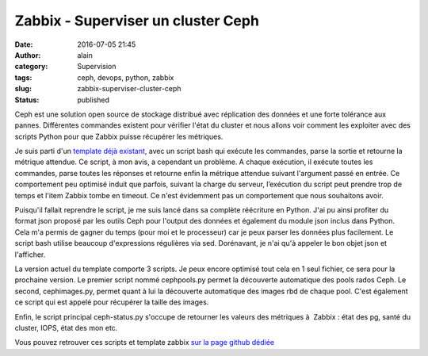 Zabbix - Superviser un cluster Ceph
###################################
:date: 2016-07-05 21:45
:author: alain
:category: Supervision
:tags: ceph, devops, python, zabbix
:slug: zabbix-superviser-cluster-ceph
:status: published

Ceph est une solution open source de stockage distribué avec réplication
des données et une forte tolérance aux pannes. Différentes commandes
existent pour vérifier l'état du cluster et nous allons voir comment les
exploiter avec des scripts Python pour que Zabbix puisse récupérer les
métriques.

|Ceph_Logo|

Je suis parti d'un `template déjà
existant <https://github.com/thelan/ceph-zabbix>`__, avec un script bash
qui exécute les commandes, parse la sortie et retourne la métrique
attendue. Ce script, à mon avis, a cependant un problème. A chaque
exécution, il exécute toutes les commandes, parse toutes les réponses et
retourne enfin la métrique attendue suivant l'argument passé en entrée.
Ce comportement peu optimisé induit que parfois, suivant la charge du
serveur, l’exécution du script peut prendre trop de temps et l'item
Zabbix tombe en timeout. Ce n'est évidemment pas un comportement que
nous souhaitons avoir.

Puisqu'il fallait reprendre le script, je me suis lancé dans sa complète
réécriture en Python. J'ai pu ainsi profiter du format json proposé par
les outils Ceph pour l'output des données et également du module json
inclus dans Python. Cela m'a permis de gagner du temps (pour moi et le
processeur) car je peux parser les données plus facilement. Le script
bash utilise beaucoup d'expressions régulières via sed. Dorénavant, je
n'ai qu'à appeler le bon objet json et l'afficher.

La version actuel du template comporte 3 scripts. Je peux encore
optimisé tout cela en 1 seul fichier, ce sera pour la prochaine version.
Le premier script nommé cephpools.py permet la découverte automatique
des pools rados Ceph. Le second, cephimages.py, permet quant à lui la
découverte automatique des images rbd de chaque pool. C'est également ce
script qui est appelé pour récupérer la taille des images.

Enfin, le script principal ceph-status.py s'occupe de retourner les
valeurs des métriques à  Zabbix : état des pg, santé du cluster, IOPS,
état des mon etc.

Vous pouvez retrouver ces scripts et template zabbix `sur la page github
dédiée <https://github.com/aldevar/ceph-zabbix>`__

.. |Ceph_Logo| image:: /images/Ceph_Logo.png
